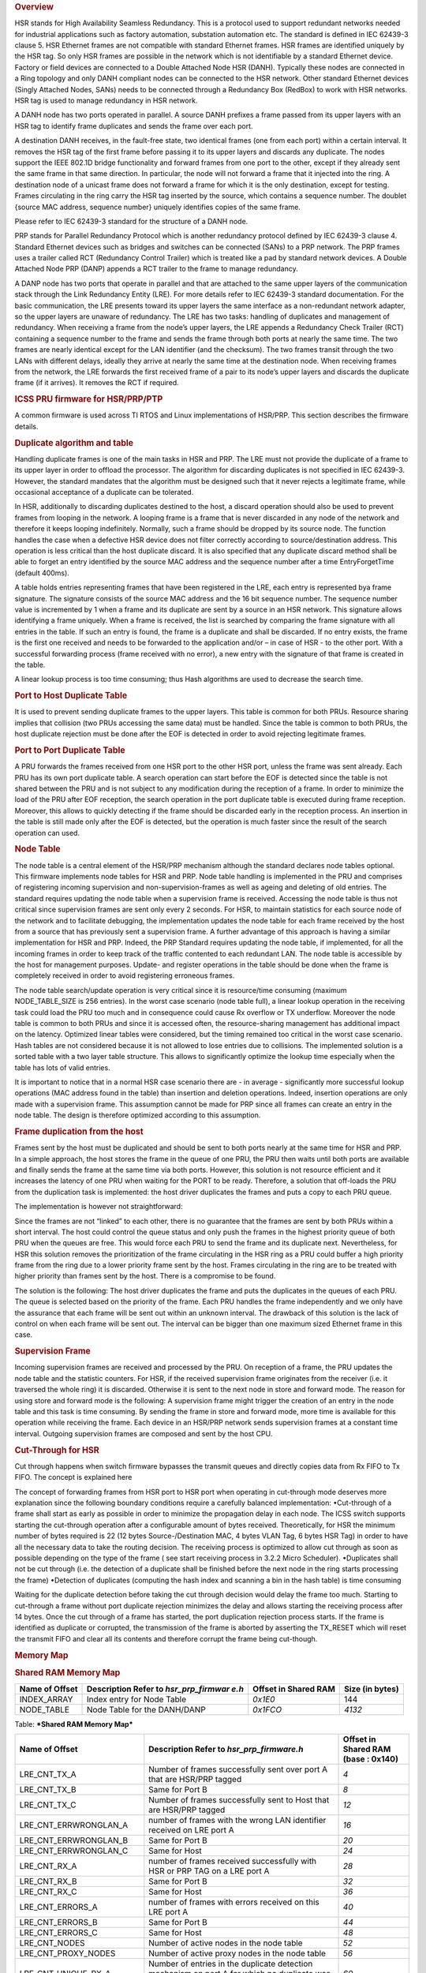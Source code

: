 .. http://processors.wiki.ti.com/index.php/Processor_SDK_HSR_PRP
.. rubric:: Overview
   :name: overview

HSR stands for High Availability Seamless Redundancy. This is a protocol
used to support redundant networks needed for industrial applications
such as factory automation, substation automation etc. The standard is
defined in IEC 62439-3 clause 5. HSR Ethernet frames are not compatible
with standard Ethernet frames. HSR frames are identified uniquely by the
HSR tag. So only HSR frames are possible in the network which is not
identifiable by a standard Ethernet device. Factory or field devices are
connected to a Double Attached Node HSR (DANH). Typically these nodes
are connected in a Ring topology and only DANH compliant nodes can be
connected to the HSR network. Other standard Ethernet devices (Singly
Attached Nodes, SANs) needs to be connected through a Redundancy Box
(RedBox) to work with HSR networks. HSR tag is used to manage redundancy
in HSR network.

A DANH node has two ports operated in parallel. A source DANH prefixes a
frame passed from its upper layers with an HSR tag to identify frame
duplicates and sends the frame over each port.

A destination DANH receives, in the fault-free state, two identical
frames (one from each port) within a certain interval. It removes the
HSR tag of the first frame before passing it to its upper layers and
discards any duplicate. The nodes support the IEEE 802.1D bridge
functionality and forward frames from one port to the other, except if
they already sent the same frame in that same direction. In particular,
the node will not forward a frame that it injected into the ring. A
destination node of a unicast frame does not forward a frame for which
it is the only destination, except for testing. Frames circulating in
the ring carry the HSR tag inserted by the source, which contains a
sequence number. The doublet {source MAC address, sequence number}
uniquely identifies copies of the same frame.

Please refer to IEC 62439-3 standard for the structure of a DANH node.

PRP stands for Parallel Redundancy Protocol which is another redundancy
protocol defined by IEC 62439-3 clause 4. Standard Ethernet devices such
as bridges and switches can be connected (SANs) to a PRP network. The
PRP frames uses a trailer called RCT (Redundancy Control Trailer) which
is treated like a pad by standard network devices. A Double Attached
Node PRP (DANP) appends a RCT trailer to the frame to manage redundancy.

A DANP node has two ports that operate in parallel and that are attached
to the same upper layers of the communication stack through the Link
Redundancy Entity (LRE). For more details refer to IEC 62439-3 standard
documentation. For the basic communication, the LRE presents toward its
upper layers the same interface as a non-redundant network adapter, so
the upper layers are unaware of redundancy. The LRE has two tasks:
handling of duplicates and management of redundancy. When receiving a
frame from the node’s upper layers, the LRE appends a Redundancy Check
Trailer (RCT) containing a sequence number to the frame and sends the
frame through both ports at nearly the same time. The two frames are
nearly identical except for the LAN identifier (and the checksum). The
two frames transit through the two LANs with different delays, ideally
they arrive at nearly the same time at the destination node. When
receiving frames from the network, the LRE forwards the first received
frame of a pair to its node’s upper layers and discards the duplicate
frame (if it arrives). It removes the RCT if required.

.. rubric:: ICSS PRU firmware for HSR/PRP/PTP
   :name: icss-pru-firmware-for-hsrprpptp

A common firmware is used across TI RTOS and Linux implementations of
HSR/PRP. This section describes the firmware details.

.. rubric:: Duplicate algorithm and table
   :name: duplicate-algorithm-and-table

Handling duplicate frames is one of the main tasks in HSR and PRP. The
LRE must not provide the duplicate of a frame to its upper layer in
order to offload the processor. The algorithm for discarding duplicates
is not specified in IEC 62439-3. However, the standard mandates that the
algorithm must be designed such that it never rejects a legitimate
frame, while occasional acceptance of a duplicate can be tolerated.

In HSR, additionally to discarding duplicates destined to the host, a
discard operation should also be used to prevent frames from looping in
the network. A looping frame is a frame that is never discarded in any
node of the network and therefore it keeps looping indefinitely.
Normally, such a frame should be dropped by its source node. The
function handles the case when a defective HSR device does not filter
correctly according to source/destination address. This operation is
less critical than the host duplicate discard. It is also specified that
any duplicate discard method shall be able to forget an entry identified
by the source MAC address and the sequence number after a time
EntryForgetTime (default 400ms).

A table holds entries representing frames that have been registered in
the LRE, each entry is represented bya frame signature. The signature
consists of the source MAC address and the 16 bit sequence number. The
sequence number value is incremented by 1 when a frame and its duplicate
are sent by a source in an HSR network. This signature allows
identifying a frame uniquely. When a frame is received, the list is
searched by comparing the frame signature with all entries in the table.
If such an entry is found, the frame is a duplicate and shall be
discarded. If no entry exists, the frame is the first one received and
needs to be forwarded to the application and/or – in case of HSR - to
the other port. With a successful forwarding process (frame received
with no error), a new entry with the signature of that frame is created
in the table.

A linear lookup process is too time consuming; thus Hash algorithms are
used to decrease the search time.

.. rubric:: Port to Host Duplicate Table
   :name: port-to-host-duplicate-table

It is used to prevent sending duplicate frames to the upper layers. This
table is common for both PRUs. Resource sharing implies that collision
(two PRUs accessing the same data) must be handled. Since the table is
common to both PRUs, the host duplicate rejection must be done after the
EOF is detected in order to avoid rejecting legitimate frames.

.. rubric:: Port to Port Duplicate Table
   :name: port-to-port-duplicate-table

A PRU forwards the frames received from one HSR port to the other HSR
port, unless the frame was sent already. Each PRU has its own port
duplicate table. A search operation can start before the EOF is detected
since the table is not shared between the PRU and is not subject to any
modification during the reception of a frame. In order to minimize the
load of the PRU after EOF reception, the search operation in the port
duplicate table is executed during frame reception. Moreover, this
allows to quickly detecting if the frame should be discarded early in
the reception process. An insertion in the table is still made only
after the EOF is detected, but the operation is much faster since the
result of the search operation can used.

.. rubric:: Node Table
   :name: node-table

The node table is a central element of the HSR/PRP mechanism although
the standard declares node tables optional. This firmware implements
node tables for HSR and PRP. Node table handling is implemented in the
PRU and comprises of registering incoming supervision and
non-supervision-frames as well as ageing and deleting of old entries.
The standard requires updating the node table when a supervision frame
is received. Accessing the node table is thus not critical since
supervision frames are sent only every 2 seconds. For HSR, to maintain
statistics for each source node of the network and to facilitate
debugging, the implementation updates the node table for each frame
received by the host from a source that has previously sent a
supervision frame. A further advantage of this approach is having a
similar implementation for HSR and PRP. Indeed, the PRP Standard
requires updating the node table, if implemented, for all the incoming
frames in order to keep track of the traffic contented to each redundant
LAN. The node table is accessible by the host for management purposes.
Update- and register operations in the table should be done when the
frame is completely received in order to avoid registering erroneous
frames.

The node table search/update operation is very critical since it is
resource/time consuming (maximum NODE\_TABLE\_SIZE is 256 entries). In
the worst case scenario (node table full), a linear lookup operation in
the receiving task could load the PRU too much and in consequence could
cause Rx overflow or TX underflow. Moreover the node table is common to
both PRUs and since it is accessed often, the resource-sharing
management has additional impact on the latency. Optimized linear tables
were considered, but the timing remained too critical in the worst case
scenario. Hash tables are not considered because it is not allowed to
lose entries due to collisions. The implemented solution is a sorted
table with a two layer table structure. This allows to significantly
optimize the lookup time especially when the table has lots of valid
entries.

It is important to notice that in a normal HSR case scenario there are -
in average - significantly more successful lookup operations (MAC
address found in the table) than insertion and deletion operations.
Indeed, insertion operations are only made with a supervision frame.
This assumption cannot be made for PRP since all frames can create an
entry in the node table. The design is therefore optimized according to
this assumption.

.. rubric:: Frame duplication from the host
   :name: frame-duplication-from-the-host

Frames sent by the host must be duplicated and should be sent to both
ports nearly at the same time for HSR and PRP. In a simple approach, the
host stores the frame in the queue of one PRU, the PRU then waits until
both ports are available and finally sends the frame at the same time
via both ports. However, this solution is not resource efficient and it
increases the latency of one PRU when waiting for the PORT to be ready.
Therefore, a solution that off-loads the PRU from the duplication task
is implemented: the host driver duplicates the frames and puts a copy to
each PRU queue.

The implementation is however not straightforward:

Since the frames are not “linked” to each other, there is no guarantee
that the frames are sent by both PRUs within a short interval. The host
could control the queue status and only push the frames in the highest
priority queue of both PRU when the queues are free. This would force
each PRU to send the frame and its duplicate next. Nevertheless, for HSR
this solution removes the prioritization of the frame circulating in the
HSR ring as a PRU could buffer a high priority frame from the ring due
to a lower priority frame sent by the host. Frames circulating in the
ring are to be treated with higher priority than frames sent by the
host. There is a compromise to be found.

The solution is the following: The host driver duplicates the frame and
puts the duplicates in the queues of each PRU. The queue is selected
based on the priority of the frame. Each PRU handles the frame
independently and we only have the assurance that each frame will be
sent out within an unknown interval. The drawback of this solution is
the lack of control on when each frame will be sent out. The interval
can be bigger than one maximum sized Ethernet frame in this case.

.. rubric:: Supervision Frame
   :name: supervision-frame

Incoming supervision frames are received and processed by the PRU. On
reception of a frame, the PRU updates the node table and the statistic
counters. For HSR, if the received supervision frame originates from the
receiver (i.e. it traversed the whole ring) it is discarded. Otherwise
it is sent to the next node in store and forward mode. The reason for
using store and forward mode is the following: A supervision frame might
trigger the creation of an entry in the node table and this task is time
consuming. By sending the frame in store and forward mode, more time is
available for this operation while receiving the frame. Each device in
an HSR/PRP network sends supervision frames at a constant time interval.
Outgoing supervision frames are composed and sent by the host CPU.

.. rubric:: Cut-Through for HSR
   :name: cut-through-for-hsr

Cut through happens when switch firmware bypasses the transmit queues
and directly copies data from Rx FIFO to Tx FIFO. The concept is
explained here

The concept of forwarding frames from HSR port to HSR port when
operating in cut-through mode deserves more explanation since the
following boundary conditions require a carefully balanced
implementation: •Cut-through of a frame shall start as early as possible
in order to minimize the propagation delay in each node. The ICSS switch
supports starting the cut-through operation after a configurable amount
of bytes received. Theoretically, for HSR the minimum number of bytes
required is 22 (12 bytes Source-/Destination MAC, 4 bytes VLAN Tag, 6
bytes HSR Tag) in order to have all the necessary data to take the
routing decision. The receiving process is optimized to allow cut
through as soon as possible depending on the type of the frame ( see
start receiving process in 3.2.2 Micro Scheduler). •Duplicates shall not
be cut through (i.e. the detection of a duplicate shall be finished
before the next node in the ring starts processing the frame) •Detection
of duplicates (computing the hash index and scanning a bin in the hash
table) is time consuming

Waiting for the duplicate detection before taking the cut through
decision would delay the frame too much. Starting to cut-through a frame
without port duplicate rejection minimizes the delay and allows starting
the receiving process after 14 bytes. Once the cut through of a frame
has started, the port duplication rejection process starts. If the frame
is identified as duplicate or corrupted, the transmission of the frame
is aborted by asserting the TX\_RESET which will reset the transmit FIFO
and clear all its contents and therefore corrupt the frame being
cut-though.

.. rubric:: Memory Map
   :name: memory-map

.. rubric:: Shared RAM Memory Map
   :name: shared-ram-memory-map

+--------------------+--------------------+--------------------+--------------------+
| Name of Offset     | Description        | Offset in Shared   | Size (in bytes)    |
|                    | Refer to           | RAM                |                    |
|                    | *hsr\_prp\_firmwar |                    |                    |
|                    | e.h*               |                    |                    |
+====================+====================+====================+====================+
| INDEX\_ARRAY       | Index entry for    | *0x1E0*            | 144                |
|                    | Node Table         |                    |                    |
+--------------------+--------------------+--------------------+--------------------+
| NODE\_TABLE        | Node Table for the | *0x1FCO*           | *4132*             |
|                    | DANH/DANP          |                    |                    |
+--------------------+--------------------+--------------------+--------------------+

Table:  ***Shared RAM Memory Map***

+--------------------------+--------------------------+--------------------------+
| Name of Offset           | Description              | Offset in Shared RAM     |
|                          | Refer to                 | (base : 0x140)           |
|                          | *hsr\_prp\_firmware.h*   |                          |
+==========================+==========================+==========================+
| LRE\_CNT\_TX\_A          | Number of frames         | *4*                      |
|                          | successfully sent over   |                          |
|                          | port A that are HSR/PRP  |                          |
|                          | tagged                   |                          |
+--------------------------+--------------------------+--------------------------+
| LRE\_CNT\_TX\_B          | Same for Port B          | *8*                      |
+--------------------------+--------------------------+--------------------------+
| LRE\_CNT\_TX\_C          | Number of frames         | *12*                     |
|                          | successfully sent to     |                          |
|                          | Host that are HSR/PRP    |                          |
|                          | tagged                   |                          |
+--------------------------+--------------------------+--------------------------+
| LRE\_CNT\_ERRWRONGLAN\_A | number of frames with    | *16*                     |
|                          | the wrong LAN            |                          |
|                          | identifier received on   |                          |
|                          | LRE port A               |                          |
+--------------------------+--------------------------+--------------------------+
| LRE\_CNT\_ERRWRONGLAN\_B | Same for Port B          | *20*                     |
+--------------------------+--------------------------+--------------------------+
| LRE\_CNT\_ERRWRONGLAN\_C | Same for Host            | *24*                     |
+--------------------------+--------------------------+--------------------------+
| LRE\_CNT\_RX\_A          | number of frames         | *28*                     |
|                          | received successfully    |                          |
|                          | with HSR or PRP TAG on a |                          |
|                          | LRE port A               |                          |
+--------------------------+--------------------------+--------------------------+
| LRE\_CNT\_RX\_B          | Same for Port B          | *32*                     |
+--------------------------+--------------------------+--------------------------+
| LRE\_CNT\_RX\_C          | Same for Host            | *36*                     |
+--------------------------+--------------------------+--------------------------+
| LRE\_CNT\_ERRORS\_A      | number of frames with    | *40*                     |
|                          | errors                   |                          |
|                          | received on this LRE     |                          |
|                          | port A                   |                          |
+--------------------------+--------------------------+--------------------------+
| LRE\_CNT\_ERRORS\_B      | Same for Port B          | *44*                     |
+--------------------------+--------------------------+--------------------------+
| LRE\_CNT\_ERRORS\_C      | Same for Host            | *48*                     |
+--------------------------+--------------------------+--------------------------+
| LRE\_CNT\_NODES          | Number of active nodes   | *52*                     |
|                          | in the node table        |                          |
+--------------------------+--------------------------+--------------------------+
| LRE\_CNT\_PROXY\_NODES   | Number of active proxy   | *56*                     |
|                          | nodes in the node table  |                          |
+--------------------------+--------------------------+--------------------------+
| LRE\_CNT\_UNIQUE\_RX\_A  | Number of entries in the | *60*                     |
|                          | duplicate detection      |                          |
|                          | mechanism                |                          |
|                          | on port A for which no   |                          |
|                          | duplicate was received   |                          |
+--------------------------+--------------------------+--------------------------+
| LRE\_CNT\_UNIQUE\_RX\_B  | Same for Port B          | *64*                     |
+--------------------------+--------------------------+--------------------------+
| LRE\_CNT\_UNIQUE\_RX\_C  | Same for Host            | *68*                     |
+--------------------------+--------------------------+--------------------------+
| LRE\_CNT\_DUPLICATE\_RX\ | Number of entries in the | *72*                     |
| _A                       | duplicate detection      |                          |
|                          | mechanism on port A for  |                          |
|                          | which one single         |                          |
|                          | duplicate was received   |                          |
+--------------------------+--------------------------+--------------------------+
| LRE\_CNT\_DUPLICATE\_RX\ | Same for Port B          | *76*                     |
| _B                       |                          |                          |
+--------------------------+--------------------------+--------------------------+
| LRE\_CNT\_DUPLICATE\_RX\ | Same for Host            | *80*                     |
| _C                       |                          |                          |
+--------------------------+--------------------------+--------------------------+
| LRE\_CNT\_MULTIPLE\_RX\_ | Number of entries in the | *84*                     |
| A                        | duplicate detection      |                          |
|                          | mechanism on port A for  |                          |
|                          | which more than one      |                          |
|                          | duplicate was received   |                          |
+--------------------------+--------------------------+--------------------------+
| LRE\_CNT\_MULTIPLE\_RX\_ | Same for Port B          | *88*                     |
| B                        |                          |                          |
+--------------------------+--------------------------+--------------------------+
| LRE\_CNT\_MULTIPLE\_RX\_ | Same for Port C          | *92*                     |
| C                        |                          |                          |
+--------------------------+--------------------------+--------------------------+
| LRE\_CNT\_OWN\_RX\_A     | Number of entries on     | *96*                     |
|                          | port A received from     |                          |
|                          | device itself            |                          |
+--------------------------+--------------------------+--------------------------+
| LRE\_CNT\_OWN\_RX\_B     | Same for Port B          | *100*                    |
+--------------------------+--------------------------+--------------------------+
| LRE\_DUPLICATE\_DISCARD  | Number of frame retreive | *104*                    |
|                          | by the host              |                          |
+--------------------------+--------------------------+--------------------------+
| LRE\_TRANSPARENT\_RECEPT | Number of frame received | *108*                    |
| ION                      | without PRP RCT          |                          |
+--------------------------+--------------------------+--------------------------+
| LRE\_NODE\_TABLE\_LOOKUP | Number of instances      | *112*                    |
| \_ERROR\_A               | where node table look up |                          |
|                          | failed for Port A        |                          |
+--------------------------+--------------------------+--------------------------+
| LRE\_NODE\_TABLE\_LOOKUP | Same for Port B          | *116*                    |
| \_ERROR\_B               |                          |                          |
+--------------------------+--------------------------+--------------------------+
| LRE\_NODE\_TABLE\_FULL   | If Node Table is full,   | *120*                    |
|                          | this value is            |                          |
|                          | incremented              |                          |
+--------------------------+--------------------------+--------------------------+
| LRE\_MULTICAST\_DROPPED  | If the Multicast frame is| *124*                    |
|                          | dropped because of no    |                          |
|                          | hash value configured in |                          |
|                          | the filter table, this   |                          |
|                          | value is incremented     |                          |
+--------------------------+--------------------------+--------------------------+
| LRE\_VLAN\_DROPPED       | If the frame is dropped  | *128*                    |
|                          | because of no entry for  |                          |
|                          | the VID of the frame in  |                          |
|                          | the VLAN filter table,   |                          |
|                          | this value is incremented|                          |
+--------------------------+--------------------------+--------------------------+

Table:  ***LRE Interface Stats***

+--------------------+--------------------+--------------------+--------------------+
| Name of Offset     | Description        | Offset in PRU0     | Size (in bytes)    |
|                    | Refer to           | DRAM               |                    |
|                    | *hsr\_prp\_firmwar |                    |                    |
|                    | e.h*               |                    |                    |
+====================+====================+====================+====================+
| DUPLICATE\_HOST\_T | Duplicate          | *0x200*            | *6136*             |
| ABLE               | detection table    |                    |                    |
|                    | for Host           |                    |                    |
+--------------------+--------------------+--------------------+--------------------+
| NEXT\_FREE\_ADDRES | Offset of the      | *0x1B00*           | *132*              |
| S\_NT\_QUEUE       | queue of the free  |                    |                    |
|                    | address            |                    |                    |
|                    | for the node table |                    |                    |
+--------------------+--------------------+--------------------+--------------------+
| POINTERS\_FREE\_AD | Offset of the read | *0x1B84*           | *4*                |
| DR\_NODETABLE      | and write pointer  |                    |                    |
|                    | of the             |                    |                    |
|                    | free address of    |                    |                    |
|                    | the node           |                    |                    |
|                    | table(read.w0,writ |                    |                    |
|                    | e.w2)              |                    |                    |
+--------------------+--------------------+--------------------+--------------------+

Table:  ***PRU0 RAM Memory Map***

+--------------------+--------------------+--------------------+--------------------+
| Name of Offset     | Description        | Offset in PRU1     | Size (in bytes)    |
|                    | Refer to           | DRAM               |                    |
|                    | *hsr\_prp\_firmwar |                    |                    |
|                    | e.h*               |                    |                    |
+====================+====================+====================+====================+
| DUPLICATE\_PORT\_T | Offset of port     | *0x200*            | *3064*             |
| ABLE\_PRU0         | duplicate table    |                    |                    |
|                    | for PRU0 (HSR      |                    |                    |
|                    | Only)              |                    |                    |
+--------------------+--------------------+--------------------+--------------------+
| DUPLICATE\_PORT\_T | Offset of port     | *0xE00*            | *3064*             |
| ABLE\_PRU1         | duplicate table    |                    |                    |
|                    | for PRU1 (HSR      |                    |                    |
|                    | Only)              |                    |                    |
+--------------------+--------------------+--------------------+--------------------+
| NODE\_TABLE\_SIZE  | Size of the node   | *0x1C00*           | *4*                |
|                    | table [0..128]     |                    |                    |
+--------------------+--------------------+--------------------+--------------------+
| NODE\_TABLE\_ARBIT | Busy slave flag    | *0x1C04*           | *4*                |
| RATION             | and busy master    |                    |                    |
|                    | flag               |                    |                    |
|                    | for 3 lock used to |                    |                    |
|                    | protect the node   |                    |                    |
|                    | table              |                    |                    |
+--------------------+--------------------+--------------------+--------------------+
| DUPLICATE\_HOST\_T | Size and setup (N  | *0x1C08*           | *4*                |
| ABLE\_SIZE         | and M) of          |                    |                    |
|                    | duplicate host     |                    |                    |
|                    | table              |                    |                    |
+--------------------+--------------------+--------------------+--------------------+
| DUPLICATE\_PORT\_T | Size and setup (N  | *0x1C1C*           | *4*                |
| ABLE\_SIZE         | and M) of          |                    |                    |
|                    | duplicate port     |                    |                    |
|                    | table              |                    |                    |
+--------------------+--------------------+--------------------+--------------------+
| NODE\_FORGET\_TIME | Time after which a | *0x1C20*           | *4*                |
|                    | node entry is      |                    |                    |
|                    | cleared (10ms      |                    |                    |
|                    | resolution)        |                    |                    |
+--------------------+--------------------+--------------------+--------------------+
| DUPLI\_FORGET\_TIM | Time after which   | *0x1C24*           | *4*                |
| E                  | an entry is        |                    |                    |
|                    | removed from the   |                    |                    |
|                    | duplicate table    |                    |                    |
|                    | (10ms resolution)  |                    |                    |
+--------------------+--------------------+--------------------+--------------------+
| PATH\_BROKEN\_NB\_ | Supervision frame  | *0x1C28*           | *4*                |
| FRAM\_DIFF         | Counter minimum    |                    |                    |
|                    | difference to      |                    |                    |
|                    | detect a broken    |                    |                    |
|                    | path               |                    |                    |
+--------------------+--------------------+--------------------+--------------------+
| DUPLI\_PORT\_CHECK | Time interval to   | *0x1C2C*           | *4*                |
| \_RESO             | check the port     |                    |                    |
|                    | duplicate table    |                    |                    |
+--------------------+--------------------+--------------------+--------------------+
| DUPLI\_HOST\_CHECK | Time interval to   | *0x1C30*           | *4*                |
| \_RESO             | check the host     |                    |                    |
|                    | duplicate table    |                    |                    |
+--------------------+--------------------+--------------------+--------------------+
| NODETABLE\_CHECK\_ | Time interval to   | *0x1C34*           | *4*                |
| RESO               | check the node     |                    |                    |
|                    | duplicate table    |                    |                    |
+--------------------+--------------------+--------------------+--------------------+
| HOST\_TIMER\_CHECK | Host \| Port       | *0x1C38*           | *4*                |
| \_FLAGS            |                    |                    |                    |
+--------------------+--------------------+--------------------+--------------------+
| HOST\_DUPLICATE\_A | Arbitration flag   | *0x1C3C*           | *4*                |
| RBITRATION         | for the host       |                    |                    |
|                    | duplicate task     |                    |                    |
+--------------------+--------------------+--------------------+--------------------+
| ICSS\_FIRMWARE\_RE | Time counter to    | *0x1C40*           | *4*                |
| LEASE              | trigger the host   |                    |                    |
|                    | duplicate table    |                    |                    |
|                    | check task         |                    |                    |
+--------------------+--------------------+--------------------+--------------------+
| RED\_FIRMWARE\_REL | Time counter to    | *0x1C44*           | *4*                |
| EASE               | trigger the Node   |                    |                    |
|                    | Table check task   |                    |                    |
|                    | in firmware        |                    |                    |
+--------------------+--------------------+--------------------+--------------------+
| SUP\_ADDR          | Supervision        | *0x1C48*           | *4*                |
|                    | address in HSR     |                    |                    |
+--------------------+--------------------+--------------------+--------------------+

Table:  ***PRU1 RAM Memory Map***

.. rubric:: TI RTOS
   :name: ti-rtos

TI RTOS specific details are available at
[`[1] <http://processors.wiki.ti.com/index.php/PRU_ICSS_HSR_PRP>`__]

.. raw:: html

